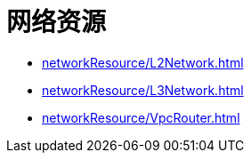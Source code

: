 = 网络资源

* xref:networkResource/L2Network.adoc[]
* xref:networkResource/L3Network.adoc[]
* xref:networkResource/VpcRouter.adoc[]